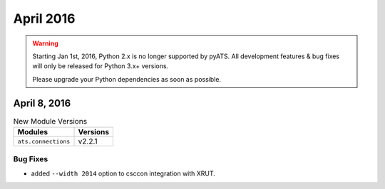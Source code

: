 April 2016
==========

.. warning::

    Starting Jan 1st, 2016, Python 2.x is no longer supported by pyATS. All
    development features & bug fixes will only be released for Python 3.x+
    versions.

    Please upgrade your Python dependencies as soon as possible.

April 8, 2016
-------------

.. csv-table:: New Module Versions
    :header: "Modules", "Versions"

    ``ats.connections``, v2.2.1

Bug Fixes
^^^^^^^^^

* added ``--width 2014`` option to csccon integration with XRUT.

